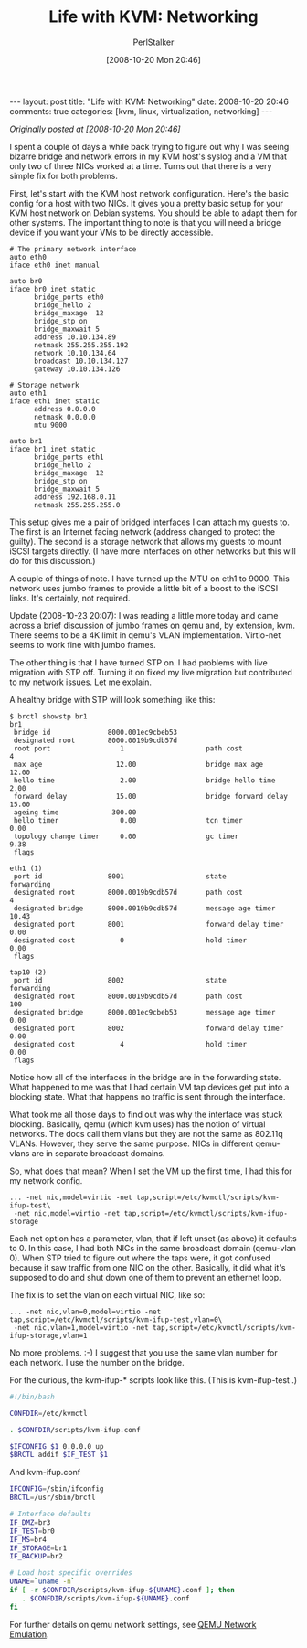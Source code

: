 #+TITLE: Life with KVM: Networking
#+AUTHOR: PerlStalker
#+DATE: [2008-10-20 Mon 20:46]
#+begin_html
---
layout: post
title: "Life with KVM: Networking"
date: 2008-10-20 20:46
comments: true
categories: [kvm, linux, virtualization, networking]
---
#+end_html
/Originally posted at [2008-10-20 Mon 20:46]/

I spent a couple of days a while back trying to figure out why I was seeing
bizarre bridge and network errors in my KVM host's syslog and a VM that only
two of three NICs worked at a time. Turns out that there is a very simple fix
for both problems.

First, let's start with the KVM host network configuration. Here's the basic
config for a host with two NICs. It gives you a pretty basic setup for your
KVM host network on Debian systems. You should be able to adapt them for other
systems. The important thing to note is that you will need a bridge device if
you want your VMs to be directly accessible.

#+BEGIN_EXAMPLE
# The primary network interface
auto eth0
iface eth0 inet manual

auto br0
iface br0 inet static
      bridge_ports eth0
      bridge_hello 2
      bridge_maxage  12
      bridge_stp on
      bridge_maxwait 5
      address 10.10.134.89
      netmask 255.255.255.192
      network 10.10.134.64
      broadcast 10.10.134.127
      gateway 10.10.134.126

# Storage network
auto eth1
iface eth1 inet static
      address 0.0.0.0
      netmask 0.0.0.0
      mtu 9000

auto br1
iface br1 inet static
      bridge_ports eth1
      bridge_hello 2
      bridge_maxage  12
      bridge_stp on
      bridge_maxwait 5
      address 192.168.0.11
      netmask 255.255.255.0
#+END_EXAMPLE

This setup gives me a pair of bridged interfaces I can attach my guests to.
The first is an Internet facing network (address changed to protect the
guilty). The second is a storage network that allows my guests to mount iSCSI
targets directly. (I have more interfaces on other networks but this will do
for this discussion.)

A couple of things of note. I have turned up the MTU on eth1 to 9000. This
network uses jumbo frames to provide a little bit of a boost to the iSCSI
links. It's certainly, not required.

Update (2008-10-23 20:07): I was reading a little more today and came across a
brief discussion of jumbo frames on qemu and, by extension, kvm. There seems
to be a 4K limit in qemu's VLAN implementation. Virtio-net seems to work fine
with jumbo frames.

The other thing is that I have turned STP on. I had problems with live
migration with STP off. Turning it on fixed my live migration but contributed
to my network issues. Let me explain.

A healthy bridge with STP will look something like this:

#+BEGIN_EXAMPLE
$ brctl showstp br1
br1
 bridge id              8000.001ec9cbeb53
 designated root        8000.0019b9cdb57d
 root port                 1                    path cost                  4
 max age                  12.00                 bridge max age            12.00
 hello time                2.00                 bridge hello time          2.00
 forward delay            15.00                 bridge forward delay      15.00
 ageing time             300.00
 hello timer               0.00                 tcn timer                  0.00
 topology change timer     0.00                 gc timer                   9.38
 flags

eth1 (1)
 port id                8001                    state                forwarding
 designated root        8000.0019b9cdb57d       path cost                  4
 designated bridge      8000.0019b9cdb57d       message age timer         10.43
 designated port        8001                    forward delay timer        0.00
 designated cost           0                    hold timer                 0.00
 flags

tap10 (2)
 port id                8002                    state                forwarding
 designated root        8000.0019b9cdb57d       path cost                100
 designated bridge      8000.001ec9cbeb53       message age timer          0.00
 designated port        8002                    forward delay timer        0.00
 designated cost           4                    hold timer                 0.00
 flags
#+END_EXAMPLE

Notice how all of the interfaces in the bridge are in the forwarding state.
What happened to me was that I had certain VM tap devices get put into a 
blocking state. What that happens no traffic is sent through the interface.

What took me all those days to find out was why the interface was stuck
blocking. Basically, qemu (which kvm uses) has the notion of virtual networks.
The docs call them vlans but they are not the same as 802.11q VLANs. However,
they serve the same purpose. NICs in different qemu-vlans are in separate
broadcast domains.

So, what does that mean? When I set the VM up the first time, I had this for
my network config.

#+BEGIN_EXAMPLE
... -net nic,model=virtio -net tap,script=/etc/kvmctl/scripts/kvm-ifup-test\
 -net nic,model=virtio -net tap,script=/etc/kvmctl/scripts/kvm-ifup-storage
#+END_EXAMPLE

Each net option has a parameter, vlan, that if left unset (as above) it
defaults to 0. In this case, I had both NICs in the same broadcast domain
(qemu-vlan 0). When STP tried to figure out where the taps were, it got
confused because it saw traffic from one NIC on the other. Basically, it did
what it's supposed to do and shut down one of them to prevent an ethernet
loop.

The fix is to set the vlan on each virtual NIC, like so:

#+BEGIN_EXAMPLE
... -net nic,vlan=0,model=virtio -net tap,script=/etc/kvmctl/scripts/kvm-ifup-test,vlan=0\
 -net nic,vlan=1,model=virtio -net tap,script=/etc/kvmctl/scripts/kvm-ifup-storage,vlan=1
#+END_EXAMPLE

No more problems. :-) I suggest that you use the same vlan number for each
network. I use the number on the bridge.

For the curious, the kvm-ifup-* scripts look like this. (This is kvm-ifup-test
.)

#+BEGIN_SRC sh
#!/bin/bash

CONFDIR=/etc/kvmctl

. $CONFDIR/scripts/kvm-ifup.conf

$IFCONFIG $1 0.0.0.0 up
$BRCTL addif $IF_TEST $1
#+END_SRC

And kvm-ifup.conf

#+BEGIN_SRC sh
IFCONFIG=/sbin/ifconfig
BRCTL=/usr/sbin/brctl

# Interface defaults
IF_DMZ=br3
IF_TEST=br0
IF_MS=br4
IF_STORAGE=br1
IF_BACKUP=br2

# Load host specific overrides
UNAME=`uname -n`
if [ -r $CONFDIR/scripts/kvm-ifup-${UNAME}.conf ]; then
   . $CONFDIR/scripts/kvm-ifup-${UNAME}.conf
fi
#+END_SRC

For further details on qemu network settings, see [[http://bellard.org/qemu/qemu-doc.html#SEC25][QEMU Network Emulation]].


